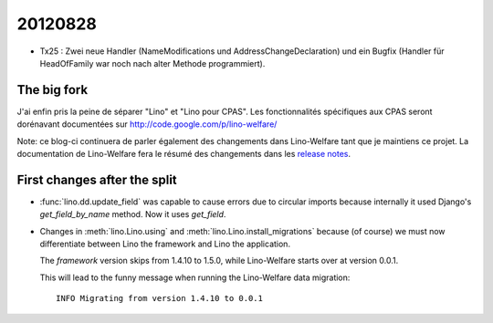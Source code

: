 20120828
========

- Tx25 : Zwei neue Handler (NameModifications und AddressChangeDeclaration) 
  und ein Bugfix (Handler für HeadOfFamily war noch nach alter Methode 
  programmiert).
  
The big fork
-------------

J'ai enfin pris la peine de séparer "Lino" et "Lino pour CPAS".
Les fonctionnalités spécifiques aux CPAS seront dorénavant 
documentées sur http://code.google.com/p/lino-welfare/

Note: ce blog-ci continuera de parler également des changements 
dans Lino-Welfare tant que je maintiens ce projet.
La documentation de Lino-Welfare fera le résumé 
des changements dans les 
`release notes 
<http://packages.python.org/lino-welfare/en/releases/index.html>`_.




First changes after the split
-----------------------------

- :func:`lino.dd.update_field` was capable to cause errors 
  due to circular imports because internally it used Django's 
  `get_field_by_name` method. Now it uses `get_field`.
  
- Changes in :meth:`lino.Lino.using` and :meth:`lino.Lino.install_migrations`
  because (of course) we must now differentiate between Lino the framework 
  and Lino the application.
  
  The *framework* version skips from 1.4.10 to 1.5.0,
  while Lino-Welfare starts over at version 0.0.1.
  
  This will lead to the funny message when running the Lino-Welfare data migration::
  
    INFO Migrating from version 1.4.10 to 0.0.1
    
  